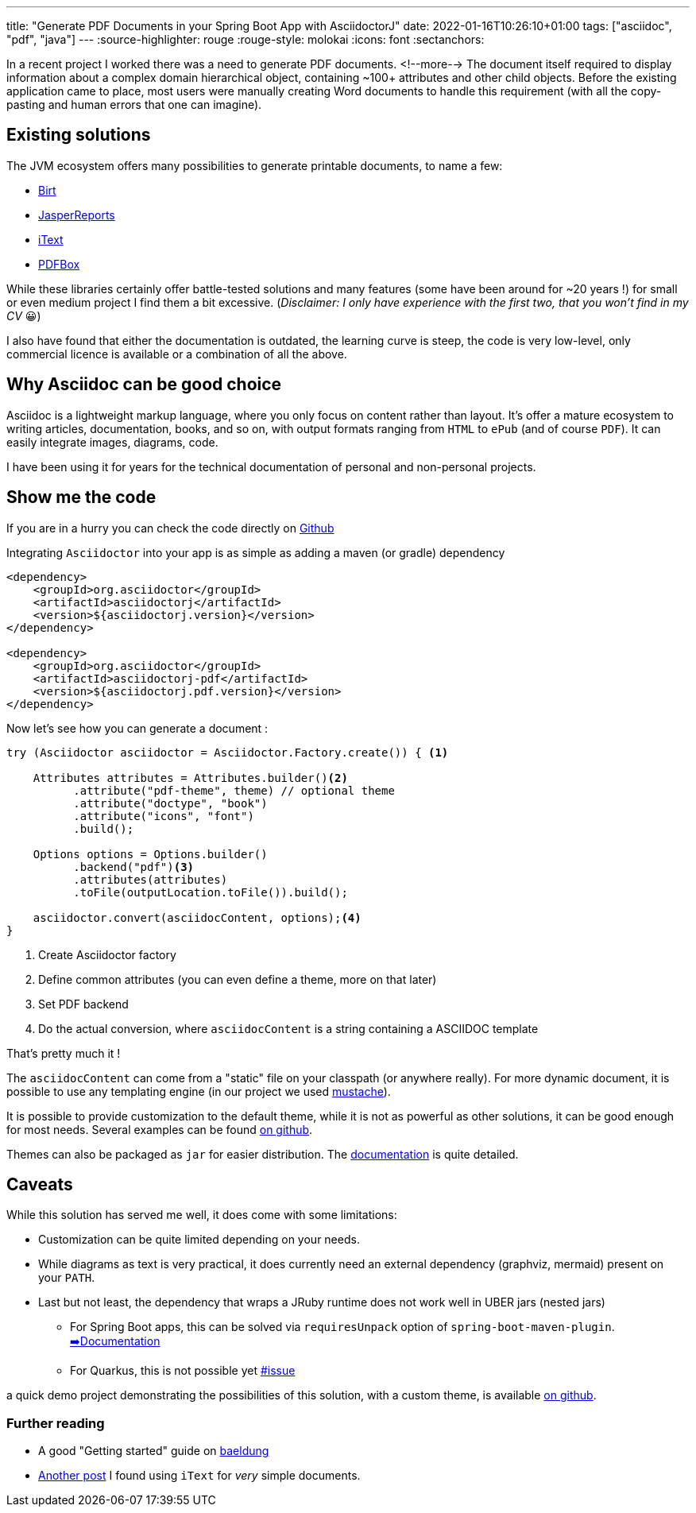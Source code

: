 ---
title: "Generate PDF Documents in your Spring Boot App with AsciidoctorJ"
date: 2022-01-16T10:26:10+01:00
tags: ["asciidoc", "pdf", "java"]
---
:source-highlighter: rouge
:rouge-style: molokai
:icons: font
:sectanchors:

In a recent project I worked there was a need to generate PDF documents.
<!--more-->
The document itself required to display information about a complex domain hierarchical object, containing ~100+ attributes and other child objects.
Before the existing application came to place, most users were manually creating Word documents to handle this requirement (with all the copy-pasting and human errors that one can imagine).

## Existing solutions

The JVM ecosystem offers many possibilities to generate printable documents, to name a few:

- https://eclipse.github.io/birt-website/[Birt]
- https://www.jaspersoft.com/products/jasperreports-library[JasperReports]
- https://itextpdf.com/en/products/itext-7[iText]
- https://pdfbox.apache.org/[PDFBox]

While these libraries certainly offer battle-tested solutions and many features (some have been around for ~20 years !) for small or even medium project I find them a bit excessive.
(_Disclaimer: I only have experience with the first two, that you won't find in my CV_ 😀)

I also have found that either the documentation is outdated, the learning curve is steep, the code is very low-level, only commercial licence is available or a combination of all the above.

## Why Asciidoc can be good choice

Asciidoc is a lightweight markup language, where you only focus on content rather than layout.
It's offer a mature ecosystem to writing articles, documentation, books, and so on, with output formats ranging from `HTML` to `ePub` (and of course `PDF`).
It can easily integrate images, diagrams, code.

I have been using it for years for the technical documentation of personal and non-personal projects.

## Show me the code

****
If you are in a hurry you can check the code directly on https://github.com/mikomatic/asciidoctorj-pdf-demo[Github]
****

Integrating `Asciidoctor` into your app is as simple as adding a maven (or gradle) dependency

```xml
<dependency>
    <groupId>org.asciidoctor</groupId>
    <artifactId>asciidoctorj</artifactId>
    <version>${asciidoctorj.version}</version>
</dependency>

<dependency>
    <groupId>org.asciidoctor</groupId>
    <artifactId>asciidoctorj-pdf</artifactId>
    <version>${asciidoctorj.pdf.version}</version>
</dependency>
```

Now let's see how you can generate a document :

[source,java,indent=0,linenums=true]
----
try (Asciidoctor asciidoctor = Asciidoctor.Factory.create()) { <1>

    Attributes attributes = Attributes.builder()<2>
          .attribute("pdf-theme", theme) // optional theme
          .attribute("doctype", "book")
          .attribute("icons", "font")
          .build();

    Options options = Options.builder()
          .backend("pdf")<3>
          .attributes(attributes)
          .toFile(outputLocation.toFile()).build();

    asciidoctor.convert(asciidocContent, options);<4>
}
----

<1> Create Asciidoctor factory
<2> Define common attributes (you can even define a theme, more on that later)
<3> Set PDF backend
<4> Do the actual conversion, where `asciidocContent` is a string containing a ASCIIDOC template

That's pretty much it !

The `asciidocContent` can come from a "static" file on your classpath (or anywhere really).
For more dynamic document, it is possible to use any templating engine (in our project we used https://github.com/spullara/mustache.java[mustache]).

It is possible to provide customization to the default theme, while it is not as powerful as other solutions, it can be good enough for most needs.
Several examples can be found https://github.com/asciidoctor/asciidoctor-pdf/tree/main/examples[on github].

Themes can also be packaged as `jar` for easier distribution.
The https://github.com/asciidoctor/asciidoctor-pdf/blob/main/docs/theming-guide.adoc[documentation] is quite detailed.

## Caveats

While this solution has served me well, it does come with some limitations:

* Customization can be quite limited depending on your needs.
* While diagrams as text is very practical, it does currently need an external dependency (graphviz, mermaid) present on your `PATH`.
* Last but not least, the dependency that wraps a JRuby runtime does not work well in UBER jars (nested jars)
** For Spring Boot apps, this can be solved via `requiresUnpack` option of `spring-boot-maven-plugin`. https://docs.spring.io/spring-boot/docs/current/reference/htmlsingle/#howto.build.extract-specific-libraries-when-an-executable-jar-runs[➡️Documentation]
** For Quarkus, this is not possible yet https://github.com/asciidoctor/asciidoctorj/issues/1047[#issue]

a quick demo project demonstrating the possibilities of this solution, with a custom theme,
is available https://github.com/mikomatic/asciidoctorj-pdf-demo[on github].

### Further reading

- A good "Getting started" guide on https://www.baeldung.com/asciidoctor[baeldung]
- https://blog.ninja-squad.com/2022/01/06/generate-pdf-documents-in-java/[Another post] I found using `iText` for _very_ simple documents.
